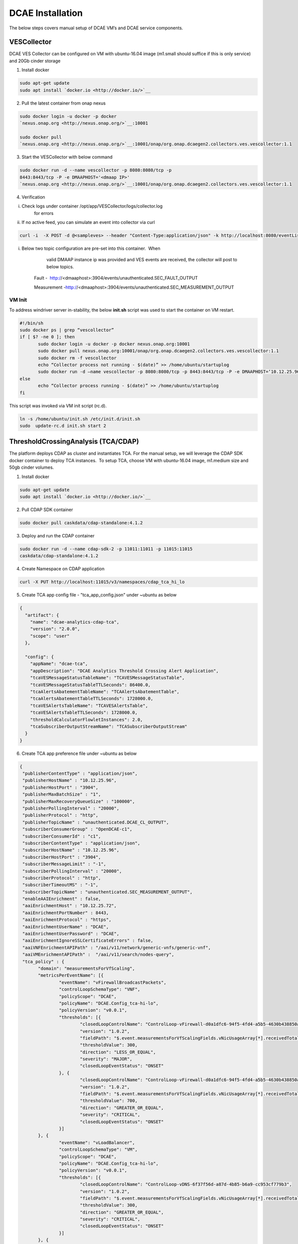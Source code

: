 DCAE Installation
=================

The below steps covers manual setup of DCAE VM’s and DCAE service
components.

VESCollector
------------

 

DCAE VES Collector can be configured on VM with ubuntu-16.04 image
(m1.small should suffice if this is only service) and 20Gb cinder
storage

1. Install docker

.. code-block:: bash

   sudo apt-get update
   sudo apt install `docker.io <http://docker.io/>`__

2. Pull the latest container from onap nexus

.. code-block:: bash

   sudo docker login -u docker -p docker
   `nexus.onap.org <http://nexus.onap.org/>`__:10001

   sudo docker pull
   `nexus.onap.org <http://nexus.onap.org/>`__:10001/onap/org.onap.dcaegen2.collectors.ves.vescollector:1.1

3. Start the VESCollector with below command

.. code-block:: bash

   sudo docker run -d --name vescollector -p 8080:8080/tcp -p
   8443:8443/tcp -P -e DMAAPHOST='<dmaap IP>'
   `nexus.onap.org <http://nexus.onap.org/>`__:10001/onap/org.onap.dcaegen2.collectors.ves.vescollector:1.1

.. Note:  Change the dmaaphost to required DMAAP ip. To change the
   dmaap information for a running container,  stop the active
   container and rerun above command changing the dmaap IP.

4. Verification

i.  Check logs under container /opt/app/VESCollector/logs/collector.log
        for errors

ii. If no active feed, you can simulate an event into collector via curl

.. code-block:: bash

   curl -i  -X POST -d @<sampleves> --header "Content-Type:application/json" -k http://localhost:8080/eventListener/v5

.. Note: If DMAAPHOST provided is invalid, you will see exception
   around publish on the collector.logs (collector queues and attempts
   to resend the event hence exceptions reported will be periodic). 

i. Below two topic configuration are pre-set into this container.  When
       valid DMAAP instance ip was provided and VES events are received,
       the collector will post to below topics.

    Fault -
     http://<dmaaphost>:3904/events/unauthenticated.SEC\_FAULT\_OUTPUT

    Measurement
    -http://<dmaaphost>:3904/events/unauthenticated.SEC\_MEASUREMENT\_OUTPUT

VM Init
~~~~~~~

To address windriver server in-stability, the below **init.sh** script
was used to start the container on VM restart.  

.. code-block:: bash

   #!/bin/sh
   sudo docker ps | grep “vescollector”
   if [ $? -ne 0 ]; then
          sudo docker login -u docker -p docker nexus.onap.org:10001
          sudo docker pull nexus.onap.org:10001/onap/org.onap.dcaegen2.collectors.ves.vescollector:1.1
          sudo docker rm -f vescollector
          echo “Collector process not running - $(date)” >> /home/ubuntu/startuplog
          sudo docker run -d –name vescollector -p 8080:8080/tcp -p 8443:8443/tcp -P -e DMAAPHOST=‘10.12.25.96’ nexus.onap.org:10001/onap/org.onap.dcaegen2.collectors.ves.vescollector:1.1
   else
          echo “Collector process running - $(date)” >> /home/ubuntu/startuplog
   fi


This script was invoked via VM init script (rc.d).

.. code-block:: bash

   ln -s /home/ubuntu/init.sh /etc/init.d/init.sh
   sudo  update-rc.d init.sh start 2

 

ThresholdCrossingAnalysis (TCA/CDAP)
------------------------------------

The platform deploys CDAP as cluster and instantiates TCA. For the
manual setup, we will leverage the CDAP SDK docker container to deploy
TCA instances.  To setup TCA, choose VM with ubuntu-16.04 image,
m1.medium size and 50gb cinder volumes.

1. Install docker

.. code-block:: bash

   sudo apt-get update
   sudo apt install `docker.io <http://docker.io/>`__

2. Pull CDAP SDK container

.. code-block:: bash

   sudo docker pull caskdata/cdap-standalone:4.1.2

3. Deploy and run the CDAP container

.. code-block:: bash

   sudo docker run -d --name cdap-sdk-2 -p 11011:11011 -p 11015:11015
   caskdata/cdap-standalone:4.1.2

4. Create Namespace on CDAP application

.. code-block:: bash

   curl -X PUT http://localhost:11015/v3/namespaces/cdap_tca_hi_lo

5. Create TCA app config file - "tca\_app\_config.json" under ~ubuntu as below

.. code-block:: json

 {
   "artifact": {
     "name": "dcae-analytics-cdap-tca",
     "version": "2.0.0",
     "scope": "user"
   },

   "config": {
     "appName": "dcae-tca",
     "appDescription": "DCAE Analytics Threshold Crossing Alert Application",
     "tcaVESMessageStatusTableName": "TCAVESMessageStatusTable",
     "tcaVESMessageStatusTableTTLSeconds": 86400.0,
     "tcaAlertsAbatementTableName": "TCAAlertsAbatementTable",
     "tcaAlertsAbatementTableTTLSeconds": 1728000.0,
     "tcaVESAlertsTableName": "TCAVESAlertsTable",
     "tcaVESAlertsTableTTLSeconds": 1728000.0,
     "thresholdCalculatorFlowletInstances": 2.0,
     "tcaSubscriberOutputStreamName": "TCASubscriberOutputStream"
   }
 }


6. Create TCA app preference file under ~ubuntu as below

.. code-block:: json

 {
  "publisherContentType" : "application/json",
  "publisherHostName" : "10.12.25.96",
  "publisherHostPort" : "3904",
  "publisherMaxBatchSize" : "1",
  "publisherMaxRecoveryQueueSize" : "100000",
  "publisherPollingInterval" : "20000",
  "publisherProtocol" : "http",
  "publisherTopicName" : "unauthenticated.DCAE_CL_OUTPUT",
  "subscriberConsumerGroup" : "OpenDCAE-c1",
  "subscriberConsumerId" : "c1",
  "subscriberContentType" : "application/json",
  "subscriberHostName" : "10.12.25.96",
  "subscriberHostPort" : "3904",
  "subscriberMessageLimit" : "-1",
  "subscriberPollingInterval" : "20000",
  "subscriberProtocol" : "http",
  "subscriberTimeoutMS" : "-1",
  "subscriberTopicName" : "unauthenticated.SEC_MEASUREMENT_OUTPUT",
  "enableAAIEnrichment" : false,
  "aaiEnrichmentHost" : "10.12.25.72",
  "aaiEnrichmentPortNumber" : 8443,
  "aaiEnrichmentProtocol" : "https",
  "aaiEnrichmentUserName" : "DCAE",
  "aaiEnrichmentUserPassword" : "DCAE",
  "aaiEnrichmentIgnoreSSLCertificateErrors" : false,
  "aaiVNFEnrichmentAPIPath" : "/aai/v11/network/generic-vnfs/generic-vnf",
  "aaiVMEnrichmentAPIPath" :  "/aai/v11/search/nodes-query",
  "tca_policy" : {
        "domain": "measurementsForVfScaling",
        "metricsPerEventName": [{
                "eventName": "vFirewallBroadcastPackets",
                "controlLoopSchemaType": "VNF",
                "policyScope": "DCAE",
                "policyName": "DCAE.Config_tca-hi-lo",
                "policyVersion": "v0.0.1",
                "thresholds": [{
                        "closedLoopControlName": "ControlLoop-vFirewall-d0a1dfc6-94f5-4fd4-a5b5-4630b438850a",
                        "version": "1.0.2",
                        "fieldPath": "$.event.measurementsForVfScalingFields.vNicUsageArray[*].receivedTotalPacketsDelta",
                        "thresholdValue": 300,
                        "direction": "LESS_OR_EQUAL",
                        "severity": "MAJOR",
                        "closedLoopEventStatus": "ONSET"
                }, {
                        "closedLoopControlName": "ControlLoop-vFirewall-d0a1dfc6-94f5-4fd4-a5b5-4630b438850a",
                        "version": "1.0.2",
                        "fieldPath": "$.event.measurementsForVfScalingFields.vNicUsageArray[*].receivedTotalPacketsDelta",
                        "thresholdValue": 700,
                        "direction": "GREATER_OR_EQUAL",
                        "severity": "CRITICAL",
                        "closedLoopEventStatus": "ONSET"
                }]
        }, {
                "eventName": "vLoadBalancer",
                "controlLoopSchemaType": "VM",
                "policyScope": "DCAE",
                "policyName": "DCAE.Config_tca-hi-lo",
                "policyVersion": "v0.0.1",
                "thresholds": [{
                        "closedLoopControlName": "ControlLoop-vDNS-6f37f56d-a87d-4b85-b6a9-cc953cf779b3",
                        "version": "1.0.2",
                        "fieldPath": "$.event.measurementsForVfScalingFields.vNicUsageArray[*].receivedTotalPacketsDelta",
                        "thresholdValue": 300,
                        "direction": "GREATER_OR_EQUAL",
                        "severity": "CRITICAL",
                        "closedLoopEventStatus": "ONSET"
                }]
        }, {
                "eventName": "Measurement_vGMUX",
                "controlLoopSchemaType": "VNF",
                "policyScope": "DCAE",
                "policyName": "DCAE.Config_tca-hi-lo",
                "policyVersion": "v0.0.1",
                "thresholds": [{
                        "closedLoopControlName": "ControlLoop-vCPE-48f0c2c3-a172-4192-9ae3-052274181b6e",
                        "version": "1.0.2",
                        "fieldPath": "$.event.measurementsForVfScalingFields.additionalMeasurements[*].arrayOfFields[0].value",
                        "thresholdValue": 0,
                        "direction": "EQUAL",
                        "severity": "MAJOR",
                        "closedLoopEventStatus": "ABATED"
                }, {
                        "closedLoopControlName": "ControlLoop-vCPE-48f0c2c3-a172-4192-9ae3-052274181b6e",
                        "version": "1.0.2",
                        "fieldPath": "$.event.measurementsForVfScalingFields.additionalMeasurements[*].arrayOfFields[0].value",
                        "thresholdValue": 0,
                        "direction": "GREATER",
                        "severity": "CRITICAL",
                        "closedLoopEventStatus": "ONSET"
                }]
        }]
  }
 }


.. Note: Dmaap configuration are specified on this file on
   publisherHostName and subscriberHostName. To be changed as
   required\*\*

7. Copy below script to CDAP server (this gets latest image from nexus and deploys TCA application) and execute it

.. code-block:: bash

 #!/bin/sh
 TCA_JAR=dcae-analytics-cdap-tca-2.0.0.jar
 rm -f /home/ubuntu/$TCA_JAR
 cd /home/ubuntu/
 wget https://nexus.onap.org/service/local/repositories/staging/content/org/onap/dcaegen2/analytics/tca/dcae-analytics-cdap-tca/2.0.0/$TCA_JAR
 if [ $? -eq 0 ]; then
        if [ -f /home/ubuntu/$TCA_JAR ]; then
                echo “Restarting TCA CDAP application using $TCA_JAR artifact”
        else
                echo “ERROR: $TCA_JAR missing”
                exit 1
        fi
 else
        echo “ERROR: $TCA_JAR not found in nexus”
        exit 1
 fi
 # stop programs
 curl -X POST http://localhost:11015/v3/namespaces/cdap_tca_hi_lo/apps/dcae-tca/workers/TCADMaaPMRPublisherWorker/stop
 curl -X POST http://localhost:11015/v3/namespaces/cdap_tca_hi_lo/apps/dcae-tca/workers/TCADMaaPMRSubscriberWorker/stop
 curl -X POST http://localhost:11015/v3/namespaces/cdap_tca_hi_lo/apps/dcae-tca/flows/TCAVESCollectorFlow/stop
 # delete application
 curl -X DELETE http://localhost:11015/v3/namespaces/cdap_tca_hi_lo/apps/dcae-tca
 # delete artifact
 curl -X DELETE http://localhost:11015/v3/namespaces/cdap_tca_hi_lo/artifacts/dcae-analytics-cdap-tca/versions/2.0.0
 # load artifact
 curl -X POST –data-binary @/home/ubuntu/$TCA_JAR http://localhost:11015/v3/namespaces/cdap_tca_hi_lo/artifacts/dcae-analytics-cdap-tca
 # create app
 curl -X PUT -d @/home/ubuntu/tca_app_config.json http://localhost:11015/v3/namespaces/cdap_tca_hi_lo/apps/dcae-tca
 # load preferences
 curl -X PUT -d @/home/ubuntu/tca_app_preferences.json http://localhost:11015/v3/namespaces/cdap_tca_hi_lo/apps/dcae-tca/preferences
 # start programs
 curl -X POST http://localhost:11015/v3/namespaces/cdap_tca_hi_lo/apps/dcae-tca/workers/TCADMaaPMRPublisherWorker/start
 curl -X POST http://localhost:11015/v3/namespaces/cdap_tca_hi_lo/apps/dcae-tca/workers/TCADMaaPMRSubscriberWorker/start
 curl -X POST http://localhost:11015/v3/namespaces/cdap_tca_hi_lo/apps/dcae-tca/flows/TCAVESCollectorFlow/start
 echo
 # get status of programs
 curl http://localhost:11015/v3/namespaces/cdap_tca_hi_lo/apps/dcae-tca/workers/TCADMaaPMRPublisherWorker/status
 curl http://localhost:11015/v3/namespaces/cdap_tca_hi_lo/apps/dcae-tca/workers/TCADMaaPMRSubscriberWorker/status
 curl http://localhost:11015/v3/namespaces/cdap_tca_hi_lo/apps/dcae-tca/flows/TCAVESCollectorFlow/status
 echo


8. Verify TCA application and logs via CDAP GUI processes

    The overall flow can be checked here

TCA Configuration Change
~~~~~~~~~~~~~~~~~~~~~~~~

Typical configuration changes include changing DMAAP host and/or Policy configuration. If necessary, modify the file on step #6 and run the script noted as step #7 to redeploy TCA with updated configuration.

VM Init
~~~~~~~

To address windriver server in-stability, the below **init.sh** script
was used to restart the container on VM restart.  This script was
invoked via VM init script (rc.d).

.. code-block:: bash

   #!/bin/sh
   #docker run -d –name cdap-sdk -p 11011:11011 -p 11015:11015 caskdata/cdap-standalone:4.1.2
   sudo docker restart cdap-sdk-2
   sleep 30
   # start program
   curl -X POST http://localhost:11015/v3/namespaces/cdap_tca_hi_lo/apps/dcae-tca/workers/TCADMaaPMRPublisherWorker/start
   curl -X POST http://localhost:11015/v3/namespaces/cdap_tca_hi_lo/apps/dcae-tca/workers/TCADMaaPMRSubscriberWorker/start
   curl -X POST http://localhost:11015/v3/namespaces/cdap_tca_hi_lo/apps/dcae-tca/flows/TCAVESCollectorFlow/start


This script was invoked via VM init script (rc.d).

.. code-block:: bash

   ln -s /home/ubuntu/init.sh /etc/init.d/init.sh
   sudo  update-rc.d init.sh start 2
